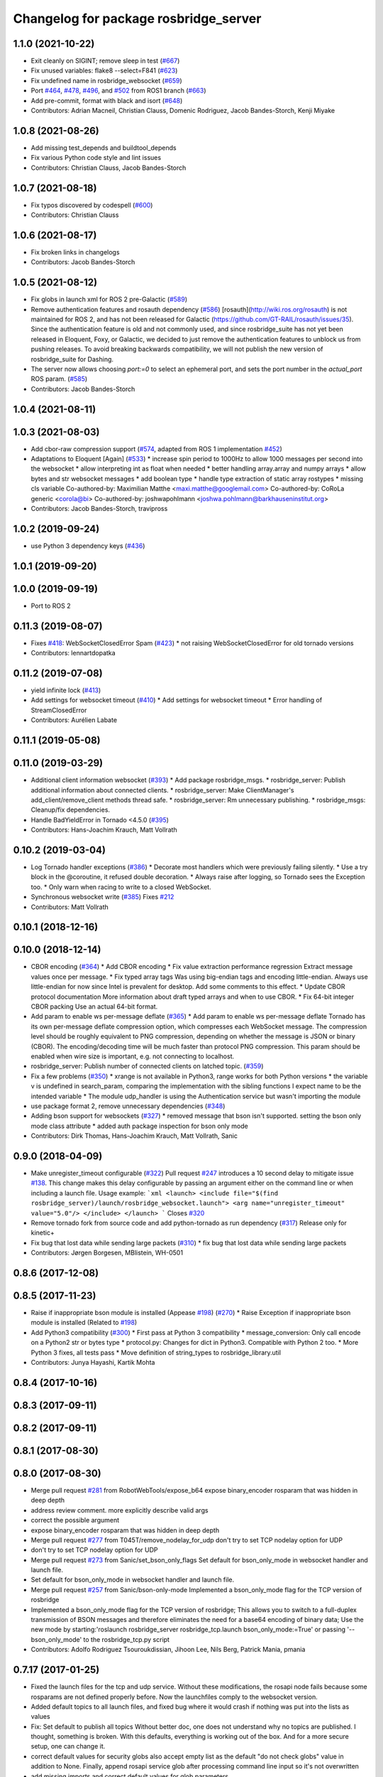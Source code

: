 ^^^^^^^^^^^^^^^^^^^^^^^^^^^^^^^^^^^^^^
Changelog for package rosbridge_server
^^^^^^^^^^^^^^^^^^^^^^^^^^^^^^^^^^^^^^

1.1.0 (2021-10-22)
------------------
* Exit cleanly on SIGINT; remove sleep in test (`#667 <https://github.com/RobotWebTools/rosbridge_suite/issues/667>`_)
* Fix unused variables: flake8 --select=F841 (`#623 <https://github.com/RobotWebTools/rosbridge_suite/issues/623>`_)
* Fix undefined name in rosbridge_websocket (`#659 <https://github.com/RobotWebTools/rosbridge_suite/issues/659>`_)
* Port `#464 <https://github.com/RobotWebTools/rosbridge_suite/issues/464>`_, `#478 <https://github.com/RobotWebTools/rosbridge_suite/issues/478>`_, `#496 <https://github.com/RobotWebTools/rosbridge_suite/issues/496>`_, and `#502 <https://github.com/RobotWebTools/rosbridge_suite/issues/502>`_ from ROS1 branch (`#663 <https://github.com/RobotWebTools/rosbridge_suite/issues/663>`_)
* Add pre-commit, format with black and isort (`#648 <https://github.com/RobotWebTools/rosbridge_suite/issues/648>`_)
* Contributors: Adrian Macneil, Christian Clauss, Domenic Rodriguez, Jacob Bandes-Storch, Kenji Miyake

1.0.8 (2021-08-26)
------------------
* Add missing test_depends and buildtool_depends
* Fix various Python code style and lint issues
* Contributors: Christian Clauss, Jacob Bandes-Storch

1.0.7 (2021-08-18)
------------------
* Fix typos discovered by codespell (`#600 <https://github.com/RobotWebTools/rosbridge_suite/issues/600>`_)
* Contributors: Christian Clauss

1.0.6 (2021-08-17)
------------------
* Fix broken links in changelogs
* Contributors: Jacob Bandes-Storch

1.0.5 (2021-08-12)
------------------
* Fix globs in launch xml for ROS 2 pre-Galactic (`#589 <https://github.com/RobotWebTools/rosbridge_suite/issues/589>`_)
* Remove authentication features and rosauth dependency (`#586 <https://github.com/RobotWebTools/rosbridge_suite/issues/586>`_)
  [rosauth](http://wiki.ros.org/rosauth) is not maintained for ROS 2, and has not been released for Galactic (https://github.com/GT-RAIL/rosauth/issues/35). Since the authentication feature is old and not commonly used, and since rosbridge_suite has not yet been released in Eloquent, Foxy, or Galactic, we decided to just remove the authentication features to unblock us from pushing releases.
  To avoid breaking backwards compatibility, we will not publish the new version of rosbridge_suite for Dashing.
* The server now allows choosing `port:=0` to select an ephemeral port, and sets the port number in the `actual_port` ROS param. (`#585 <https://github.com/RobotWebTools/rosbridge_suite/issues/585>`_)
* Contributors: Jacob Bandes-Storch

1.0.4 (2021-08-11)
------------------

1.0.3 (2021-08-03)
------------------
* Add cbor-raw compression support (`#574 <https://github.com/RobotWebTools/rosbridge_suite/issues/574>`_, adapted from ROS 1 implementation `#452 <https://github.com/RobotWebTools/rosbridge_suite/issues/452>`_)
* Adaptations to Eloquent [Again] (`#533 <https://github.com/RobotWebTools/rosbridge_suite/issues/533>`_)
  * increase spin period to 1000Hz to allow 1000 messages per second into the websocket
  * allow interpreting int as float when needed
  * better handling array.array and numpy arrays
  * allow bytes and str websocket messages
  * add boolean type
  * handle type extraction of static array rostypes
  * missing cls variable
  Co-authored-by: Maximilian Matthe <maxi.matthe@googlemail.com>
  Co-authored-by: CoRoLa generic <corola@bi>
  Co-authored-by: joshwapohlmann <joshwa.pohlmann@barkhauseninstitut.org>
* Contributors: Jacob Bandes-Storch, travipross

1.0.2 (2019-09-24)
------------------
* use Python 3 dependency keys (`#436 <https://github.com/RobotWebTools/rosbridge_suite/issues/436>`_)

1.0.1 (2019-09-20)
------------------

1.0.0 (2019-09-19)
------------------
* Port to ROS 2

0.11.3 (2019-08-07)
-------------------
* Fixes `#418 <https://github.com/RobotWebTools/rosbridge_suite/issues/418>`_: WebSocketClosedError Spam (`#423 <https://github.com/RobotWebTools/rosbridge_suite/issues/423>`_)
  * not raising WebSocketClosedError for old tornado versions
* Contributors: lennartdopatka

0.11.2 (2019-07-08)
-------------------
* yield infinite lock (`#413 <https://github.com/RobotWebTools/rosbridge_suite/issues/413>`_)
* Add settings for websocket timeout (`#410 <https://github.com/RobotWebTools/rosbridge_suite/issues/410>`_)
  * Add settings for websocket timeout
  * Error handling of StreamClosedError
* Contributors: Aurélien Labate

0.11.1 (2019-05-08)
-------------------

0.11.0 (2019-03-29)
-------------------
* Additional client information websocket (`#393 <https://github.com/RobotWebTools/rosbridge_suite/issues/393>`_)
  * Add package rosbridge_msgs.
  * rosbridge_server: Publish additional information about connected clients.
  * rosbridge_server: Make ClientManager's add_client/remove_client methods thread safe.
  * rosbridge_server: Rm unnecessary publishing.
  * rosbridge_msgs: Cleanup/fix dependencies.
* Handle BadYieldError in Tornado <4.5.0 (`#395 <https://github.com/RobotWebTools/rosbridge_suite/issues/395>`_)
* Contributors: Hans-Joachim Krauch, Matt Vollrath

0.10.2 (2019-03-04)
-------------------
* Log Tornado handler exceptions (`#386 <https://github.com/RobotWebTools/rosbridge_suite/issues/386>`_)
  * Decorate most handlers which were previously failing silently.
  * Use a try block in the @coroutine, it refused double decoration.
  * Always raise after logging, so Tornado sees the Exception too.
  * Only warn when racing to write to a closed WebSocket.
* Synchronous websocket write (`#385 <https://github.com/RobotWebTools/rosbridge_suite/issues/385>`_)
  Fixes `#212 <https://github.com/RobotWebTools/rosbridge_suite/issues/212>`_
* Contributors: Matt Vollrath

0.10.1 (2018-12-16)
-------------------

0.10.0 (2018-12-14)
-------------------
* CBOR encoding (`#364 <https://github.com/RobotWebTools/rosbridge_suite/issues/364>`_)
  * Add CBOR encoding
  * Fix value extraction performance regression
  Extract message values once per message.
  * Fix typed array tags
  Was using big-endian tags and encoding little-endian.
  Always use little-endian for now since Intel is prevalent for desktop.
  Add some comments to this effect.
  * Update CBOR protocol documentation
  More information about draft typed arrays and when to use CBOR.
  * Fix 64-bit integer CBOR packing
  Use an actual 64-bit format.
* Add param to enable ws per-message deflate (`#365 <https://github.com/RobotWebTools/rosbridge_suite/issues/365>`_)
  * Add param to enable ws per-message deflate
  Tornado has its own per-message deflate compression option, which
  compresses each WebSocket message.  The compression level should be
  roughly equivalent to PNG compression, depending on whether the message is
  JSON or binary (CBOR).  The encoding/decoding time will be much faster
  than protocol PNG compression.
  This param should be enabled when wire size is important, e.g. not
  connecting to localhost.
* rosbridge_server: Publish number of connected clients on latched topic. (`#359 <https://github.com/RobotWebTools/rosbridge_suite/issues/359>`_)
* Fix a few problems (`#350 <https://github.com/RobotWebTools/rosbridge_suite/issues/350>`_)
  * xrange is not available in Python3, range works for both Python versions
  * the variable v is undefined in search_param, comparing the implementation with the sibling functions I expect name to be the intended variable
  * The module udp_handler is using the Authentication service but wasn't importing the module
* use package format 2, remove unnecessary dependencies (`#348 <https://github.com/RobotWebTools/rosbridge_suite/issues/348>`_)
* Adding bson support for websockets (`#327 <https://github.com/RobotWebTools/rosbridge_suite/issues/327>`_)
  * removed message that bson isn't supported. setting the bson only mode class attribute
  * added auth package inspection for bson only mode
* Contributors: Dirk Thomas, Hans-Joachim Krauch, Matt Vollrath, Sanic

0.9.0 (2018-04-09)
------------------
* Make unregister_timeout configurable (`#322 <https://github.com/RobotWebTools/rosbridge_suite/issues/322>`_)
  Pull request `#247 <https://github.com/RobotWebTools/rosbridge_suite/issues/247>`_ introduces a 10 second delay to mitigate issue `#138 <https://github.com/RobotWebTools/rosbridge_suite/issues/138>`_.
  This change makes this delay configurable by passing an argument either
  on the command line or when including a launch file.
  Usage example:
  ```xml
  <launch>
  <include file="$(find rosbridge_server)/launch/rosbridge_websocket.launch">
  <arg name="unregister_timeout" value="5.0"/>
  </include>
  </launch>
  ```
  Closes `#320 <https://github.com/RobotWebTools/rosbridge_suite/issues/320>`_
* Remove tornado fork from source code and add python-tornado as run dependency (`#317 <https://github.com/RobotWebTools/rosbridge_suite/issues/317>`_)
  Release only for kinetic+
* Fix bug that lost data while sending large packets (`#310 <https://github.com/RobotWebTools/rosbridge_suite/issues/310>`_)
  * fix bug that lost data while sending large packets
* Contributors: Jørgen Borgesen, MBlistein, WH-0501

0.8.6 (2017-12-08)
------------------

0.8.5 (2017-11-23)
------------------
* Raise if inappropriate bson module is installed (Appease `#198 <https://github.com/RobotWebTools/rosbridge_suite/issues/198>`_) (`#270 <https://github.com/RobotWebTools/rosbridge_suite/issues/270>`_)
  * Raise Exception if inappropriate bson module is installed (Related to `#198 <https://github.com/RobotWebTools/rosbridge_suite/issues/198>`_)
* Add Python3 compatibility (`#300 <https://github.com/RobotWebTools/rosbridge_suite/issues/300>`_)
  * First pass at Python 3 compatibility
  * message_conversion: Only call encode on a Python2 str or bytes type
  * protocol.py: Changes for dict in Python3. Compatible with Python 2 too.
  * More Python 3 fixes, all tests pass
  * Move definition of string_types to rosbridge_library.util
* Contributors: Junya Hayashi, Kartik Mohta

0.8.4 (2017-10-16)
------------------

0.8.3 (2017-09-11)
------------------

0.8.2 (2017-09-11)
------------------

0.8.1 (2017-08-30)
------------------

0.8.0 (2017-08-30)
------------------
* Merge pull request `#281 <https://github.com/RobotWebTools/rosbridge_suite/issues/281>`_ from RobotWebTools/expose_b64
  expose binary_encoder rosparam that was hidden in deep depth
* address review comment. more explicitly describe valid args
* correct the possible argument
* expose binary_encoder rosparam that was hidden in deep depth
* Merge pull request `#277 <https://github.com/RobotWebTools/rosbridge_suite/issues/277>`_ from T045T/remove_nodelay_for_udp
  don't try to set TCP nodelay option for UDP
* don't try to set TCP nodelay option for UDP
* Merge pull request `#273 <https://github.com/RobotWebTools/rosbridge_suite/issues/273>`_ from Sanic/set_bson_only_flags
  Set default for bson_only_mode in websocket handler and launch file.
* Set default for bson_only_mode in websocket handler and launch file.
* Merge pull request `#257 <https://github.com/RobotWebTools/rosbridge_suite/issues/257>`_ from Sanic/bson-only-mode
  Implemented a bson_only_mode flag for the TCP version of rosbridge
* Implemented a bson_only_mode flag for the TCP version of rosbridge; This allows you to switch to a full-duplex transmission of BSON messages and therefore eliminates the need for a base64 encoding of binary data; Use the new mode by starting:'roslaunch rosbridge_server rosbridge_tcp.launch bson_only_mode:=True' or passing '--bson_only_mode' to the rosbridge_tcp.py script
* Contributors: Adolfo Rodriguez Tsouroukdissian, Jihoon Lee, Nils Berg, Patrick Mania, pmania

0.7.17 (2017-01-25)
-------------------
* Fixed the launch files for the tcp and udp service. Without these modifications, the rosapi node fails because some rosparams are not defined properly before. Now the launchfiles comply to the websocket version.
* Added default topics to all launch files, and fixed bug where it would crash if nothing was put into the lists as values
* Fix: Set default to publish all topics
  Without better doc, one does not understand why no topics are published. I thought, something is broken.
  With this defaults, everything is working out of the box. And for a more secure setup, one can change it.
* correct default values for security globs
  also accept empty list as the default "do not check globs" value in addition to None.
  Finally, append rosapi service glob after processing command line input so it's not overwritten
* add missing imports and correct default values for glob parameters
* Added services_glob to CallServices, added globs to rosbridge_tcp and rosbridge_udp, and other miscellaneous fixes.
* Two minor fixes.
* Added new parameters for topic and service security.
  Added 3 new parameters to rosapi and rosbridge_server which filter the
  topics, services, and parameters broadcast by the server to match an
  array of glob strings.
* Contributors: Devon Ash, Eric, Nils Berg, Patrick Mania, plieningerweb

0.7.16 (2016-08-15)
-------------------

0.7.15 (2016-04-25)
-------------------
* Track Twisted run_depend
  Fixes `#218 <https://github.com/RobotWebTools/rosbridge_suite/issues/218>`_
* Add rosbridge_udp cmake install rule `#225 <https://github.com/RobotWebTools/rosbridge_suite/issues/225>`_
* Stop UDP server on ROS shutdown
* changelog updated
* Track Twisted run_depend
  Fixes `#218 <https://github.com/RobotWebTools/rosbridge_suite/issues/218>`_
* Contributors: Jihoon Lee, Matt Vollrath, Russell Toris

0.7.14 (2016-02-11)
-------------------
* Abort websocket server listen() retry on shutdown
  This allows the server to shut down via SIGINT or SIGTERM during its listen() retry loop.
* rospy.get_param instead of get_param
* actually use those parameters
* remove reference to retry_startup_delay from rosbridge_udp.launch
* clean up parameters and handling
  * make parameters accessible via parameter server for all three versions
  * remove old advertise_service parameters
  * UDP and TCP can't do SSL
  * TCP can't authenticate yet (because the RosbridgeTcpSocket class is instantiated for each request and hence does not hold state)
  * UDP does not take a hostname or address, but rather an interface
* Allow TCP Server to reuse address after restart
  After killing (Ctrl-C) a rosbridge_tcp server instance which has
  connected clients, starting a new instance (on the same port) can
  fail with the error: '[Errno 98] Address already in use'. Although the
  node retries until the server starts, this can take up to a few minutes.
  Instruct the ThreadingTCPServer to allow the reuse of the same address.
* Adding UDP
* Contributors: Matt Vollrath, Nils Berg, Victor Savu, XuHao, xuhao1

0.7.13 (2015-08-14)
-------------------
* Add bson encoding to the server side
* Add default strings for certfile and keyfile
  This allows downstream packages with roslaunch_add_file_check tests to pass.
* Fix whitespace in RosbridgeTcpHandler
* Modularize RosbridgeTcpSocket
* Modularize RosbridgeWebSocket
* add shutdown handling to rosbridge_tcp and make rosbridge_websocket more robust
* Removed space from empty line.
  Thanks @T045T
* Stop IOLoop on shutdown.
* Contributors: Benny, David Lu, Matt Vollrath, Nils Berg, Paul Bovbel

0.7.12 (2015-04-07)
-------------------

0.7.11 (2015-03-23)
-------------------
* rename rosapi script to rosapi_node to address `#170 <https://github.com/RobotWebTools/rosbridge_suite/issues/170>`_
* Enabled TCP nodelay in Websocket handler
* Contributors: Jihoon Lee, Sebastien Mamessier

0.7.10 (2015-02-25)
-------------------

0.7.9 (2015-02-24)
------------------

0.7.8 (2015-01-16)
------------------
* Fix path to Tornado speedup extension source
* Build Tornado speedups
  Fixes `#135 <https://github.com/RobotWebTools/rosbridge_suite/issues/135>`_
* Contributors: Matt Vollrath

0.7.7 (2015-01-06)
------------------
* remove rosbridge_tools from dependency `#163 <https://github.com/RobotWebTools/rosbridge_suite/issues/163>`_
* reverting back the changes
* Contributors: Jihoon Lee

0.7.6 (2014-12-26)
------------------
* 0.7.5
* update changelog
* Function in robridge_tools for importing tornado
* Revert "reverts back to internal tornado until fix is ready"
  This reverts commit 49eeb1d97da154213d3170c95169b5677b329d07.
* 0.7.4
* changelog updated
* reverts back to internal tornado until fix is ready
* 0.7.3
* changelog updated
* 0.7.2
* changelog updated
* use alias to import rosbridge_tool tornado
* move modules under rosbridge_tools
* 0.7.1
* update changelog
* Merge pull request #147 from RobotWebTools/migrate_third_parties
  separate tornado and backports from rosbridge_server
* separate out third party library and ros related script
* remove setup.py
* add rosbridge_tools as rosbridge_server dependency
* remove python-imaging dependency. it is used in rosbridge_library
* 0.7.0
* changelog updated
* Contributors: Jihoon Lee, Jon Binney, Russell Toris

0.7.5 (2014-12-26)
------------------
* Function in robridge_tools for importing tornado
* Revert "reverts back to internal tornado until fix is ready"
  This reverts commit 49eeb1d97da154213d3170c95169b5677b329d07.
* Contributors: Jon Binney

0.7.4 (2014-12-16)
------------------
* reverts back to internal tornado until fix is ready
* Contributors: Russell Toris

0.7.3 (2014-12-15)
------------------

0.7.2 (2014-12-15)
------------------
* use alias to import rosbridge_tool tornado
* move modules under rosbridge_tools
* 0.7.1
* update changelog
* Merge pull request #147 from RobotWebTools/migrate_third_parties
  separate tornado and backports from rosbridge_server
* separate out third party library and ros related script
* remove setup.py
* add rosbridge_tools as rosbridge_server dependency
* remove python-imaging dependency. it is used in rosbridge_library
* Contributors: Jihoon Lee, Russell Toris

0.7.1 (2014-12-09)
------------------
* Merge pull request `#147 <https://github.com/RobotWebTools/rosbridge_suite/issues/147>`_ from RobotWebTools/migrate_third_parties
  separate tornado and backports from rosbridge_server
* separate out third party library and ros related script
* remove setup.py
* add rosbridge_tools as rosbridge_server dependency
* remove python-imaging dependency. it is used in rosbridge_library
* Contributors: Jihoon Lee, Russell Toris

0.7.0 (2014-12-02)
------------------

0.6.8 (2014-11-05)
------------------

0.6.7 (2014-10-22)
------------------
* updated package manifests
* Merge pull request #137 from RobotWebTools/revert
  Revert "Install Tornado via rosdep"
* Revert "Install Tornado via rosdep"
  This reverts commit 2d8a2fa5d23550427d6957acffc7dfa6f55e9c34.
* Contributors: Russell Toris

0.6.6 (2014-10-21)
------------------
* Install Tornado via rosdep
  Use python-tornado-pip to make sure we get the speedups introduced in Tornado 3.2.
* Contributors: Matt Vollrath

0.6.5 (2014-10-14)
------------------
* 0.6.4
* update changelog
* add backports to setup.py, so backports.ssl_match_hostname can be properly resolved
* 0.6.3
* update change log
* Contributors: Jihoon Lee, Nils Berg

0.6.4 (2014-10-08)
------------------
* add backports to setup.py, so backports.ssl_match_hostname can be properly resolved
* Contributors: Nils Berg

0.6.3 (2014-10-07)
------------------

0.6.2 (2014-10-06)
------------------
* Merge pull request #125 from megawac/json
  Remove unused imports; move json imports to utility
* override to enable support for allowing alternate origins
  To accept all cross-origin traffic (which was the default prior to Tornado 4.0), simply override this method to always return true.
* import backports.ssl_match_hostname 3.4.0.2
* upgrade tornado to 4.0.2
* Remove unused json imports; move json imports to utility
  Fixes #7
* Contributors: Graeme Yeates, Ramon Wijnands, Russell Toris

0.6.1 (2014-09-01)
------------------

0.6.0 (2014-05-23)
------------------

0.5.4 (2014-04-17)
------------------

0.5.3 (2014-03-28)
------------------
* rosbridge_server: add install tag for python files, not just symlinks, to make them executable
* Contributors: ipa-mig

0.5.2 (2014-03-14)
------------------
* move global param into local param to address issue `#25 <https://github.com/RobotWebTools/rosbridge_suite/issues/25>`_
* moving global parameter into local parameter to address issue `#25 <https://github.com/RobotWebTools/rosbridge_suite/issues/25>`_
* merging changes of groovy-devel into hydro-devel
* Specific IP address binding using roslauch
* added parameter lookup to rosbridge_tcp.py, modules where those are used, and default parameters to launch file; internal default-values still get used when launch-file does not provide them; internal defaults can be changed within rosbridge_tcp.py
* increaing max_msg_length - still hardcoded
* preparing pull request for upstream..
* cleanup: files, notes, some code
* cleanup tcp-server
* added message_field <message_intervall> to allow client to control delay between messages from rosbridge
* tested rosbridge_websocket with new capabilities; websocket test scripts not working yet..; but new caps are working when using rosbridge_websocket and tcp2ws wrapper --> so only testscripts need to be fixed for websockets.
* feierabend.. morgen weiter mit server & client JSON-decoder, see notes
* only current changes; not yet done..
* code cleanup, not yet finished..; rosbridge logging much cleaner now
* file extension for websocket server .py
* ...
* ...
* fixed test_server_defragment - recodegit status
* linuxonandroid
* added extension to server script; + symlink
* fixed some parts; ..still better do some redesign for queueing of messages..
* forced tcp_send to use queue and use delay between sends
* blocking behavior for service requests to non-ros; test-scripts use get-ip4 helper function; ..needs a lot cleanup before next steps..
* message_size debugging; TODO: sort list of received fragments! ; make sure receive_buffers are big enough for fragment_size + header..
* some code cleanup
* some minor changes: comments, debug-output, ..
* first working classes: service_server
* added socket_timeout and exception-handling for clients that do not send any data at all but are listening only.
* Catkin fixes for rosbridge TCP.
* Catkinizes rosbridge_tcp.
  Adds launch file too.
* Clean up of Rosbridge TCP.
* add rosbridge_server with tcp socket support
* adapt rosbridge_tcp to groovy-devel structure
* add rosbridge_server with tcp socket support
* Param bug fixed
* SSL options added
* Contributors: Brandon Alexander, Jihoon Lee, Russell Toris, Steffel Fenix, dave, fxm-db, ipa-fxm, root

0.5.1 (2013-10-31)
------------------

0.5.0 (2013-07-17)
------------------
* 0.5.0 preparation for hydro release
* Removes trailing commas.
* removing global bin installation in setup.py
* Contributors: Brandon Alexander, Jihoon Lee

0.4.4 (2013-04-08)
------------------

0.4.3 (2013-04-03 08:24)
------------------------

0.4.2 (2013-04-03 08:12)
------------------------
* launch file location fixed in install
* response from rosauth fixed
* authentication added
* launch file updated with args for port and SSL options
* SSL options added
* eclipse projects removed
* Contributors: Russell Toris

0.4.1 (2013-03-07)
------------------

0.4.0 (2013-03-05)
------------------
* Resolves submodule issues.
* Adds rosbridge_websocket launch file.
* Uses only 1 .gitignore to avoid confusion.
* Fixing rosapi's "Cannot include proxy..." errors.
* Renames server script to rosbridge_websocket.
* Adds BSD license header to code files.
  See Issue `#13 <https://github.com/RobotWebTools/rosbridge_suite/issues/13>`_.
* rosbridge_server requires rosapi.
* Moves rosbridge_server code to scripts.
  Was getting an odd bug with tornado:
  [ERROR] [WallTime: 1356115083.100585] Uncaught exception, closing connection.
  [ERROR] [WallTime: 1356115083.100900] Exception in callback <tornado.stack_context._StackContextWrapper object at 0x1dd6e10>
* Removing ultrajson from rosbridge.
  If JSON parsing becomes a performance bottle neck, we can re-add it.
* Refactors rosbridge_server. Adds scripts dir.
* Catkinizing rosbridge_library and server.
* Added command line --port argument.
* Collapse directory structure.
* Moved the packages inside a folder called rosbridge
* Initial commit of rosbridge_server
* Contributors: Austin Hendrix, Brandon Alexander, Jonathan Mace
